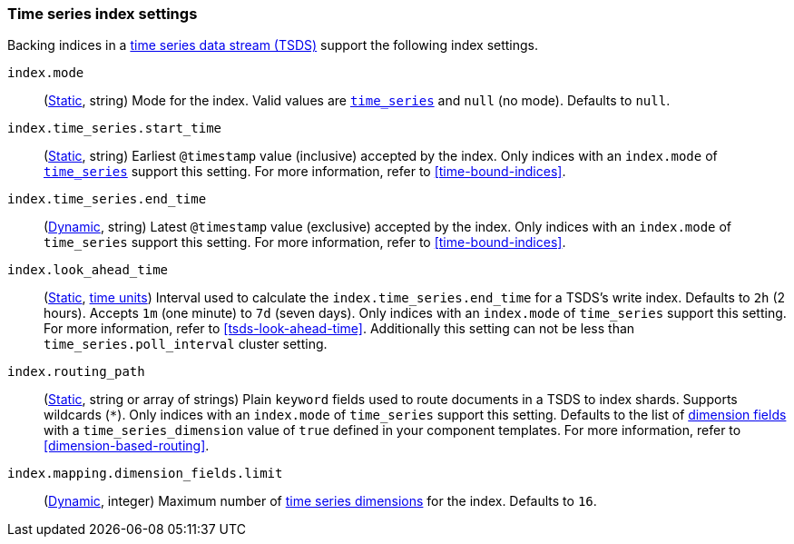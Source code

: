 [[tsds-index-settings]]
=== Time series index settings

Backing indices in a <<tsds,time series data stream (TSDS)>> support the
following index settings.

[[index-mode]]
`index.mode`::
(<<_static_index_settings,Static>>, string) Mode for the index.
Valid values are <<time-series-mode,`time_series`>> and `null` (no mode).
Defaults to `null`.

[[index-time-series-start-time]]
`index.time_series.start_time`::
(<<_static_index_settings,Static>>, string) Earliest `@timestamp`
value (inclusive) accepted by the index. Only indices with an `index.mode` of
<<time-series-mode,`time_series`>> support this setting. For more information,
refer to <<time-bound-indices>>.

[[index-time-series-end-time]]
`index.time_series.end_time`::
(<<dynamic-index-settings,Dynamic>>, string) Latest `@timestamp`
value (exclusive) accepted by the index. Only indices with an `index.mode` of
`time_series` support this setting. For more information, refer to
<<time-bound-indices>>.

[[index-look-ahead-time]]
`index.look_ahead_time`::
(<<_static_index_settings,Static>>, <<time-units,time units>>)
Interval used to calculate the `index.time_series.end_time` for a TSDS's write
index. Defaults to `2h` (2 hours). Accepts `1m` (one minute) to `7d` (seven
days). Only indices with an `index.mode` of `time_series` support this setting.
For more information, refer to <<tsds-look-ahead-time>>. Additionally this setting
can not be less than `time_series.poll_interval` cluster setting.

[[index-routing-path]] `index.routing_path`::
(<<_static_index_settings,Static>>, string or array of strings) Plain `keyword`
fields used to route documents in a TSDS to index shards. Supports wildcards
(`*`). Only indices with an `index.mode` of `time_series` support this setting.
Defaults to the list of <<time-series-dimension,dimension fields>> with a
`time_series_dimension` value of `true` defined in your component templates. For
more information, refer to <<dimension-based-routing>>.

[[index-mapping-dimension-fields-limit]]
// tag::dimensions-limit[]
`index.mapping.dimension_fields.limit`::
(<<dynamic-index-settings,Dynamic>>, integer)
Maximum number of <<time-series-dimension,time series dimensions>> for the
index. Defaults to `16`.
// end::dimensions-limit[]
